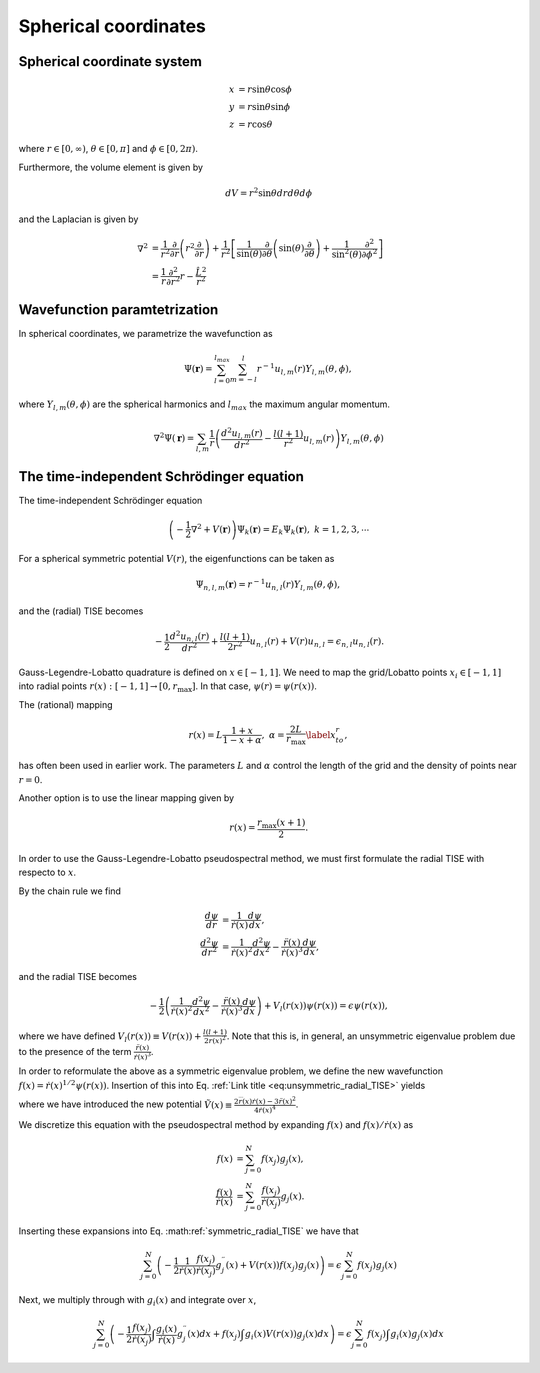 Spherical coordinates
#####################

Spherical coordinate system
===========================

.. math::

    x &= r \sin \theta \cos \phi \\
    y &= r \sin \theta \sin \phi \\
    z &= r \cos \theta

where :math:`r \in [0,\infty)`, :math:`\theta \in [0,\pi]` and :math:`\phi \in [0,2\pi)`. 

Furthermore, the volume element is given by 

.. math:: 
    
    dV = r^2 \sin \theta  dr d\theta d\phi 

and the Laplacian is given by 

.. math::

    \nabla^2 &= \frac{1}{r^2} \frac{\partial}{\partial r}\left( r^2 \frac{\partial}{\partial r} \right) + \frac{1}{r^2} \left[\frac{1}{\sin(\theta)}\frac{\partial}{\partial \theta}\left(\sin(\theta) \frac{\partial}{\partial \theta}\right) +\frac{1}{\sin^2(\theta)}\frac{\partial^2}{\partial \phi^2}\right] \\
    &= \frac{1}{r} \frac{\partial^2}{\partial r^2} r - \frac{\hat{L}^2}{r^2}


Wavefunction paramtetrization
=============================

In spherical coordinates, we parametrize the wavefunction as

.. math::

    \Psi(\mathbf{r}) = \sum_{l=0}^{l_{max}} \sum_{m=-l}^{l} r^{-1} u_{l,m}(r) Y_{l,m}(\theta, \phi),

where :math:`Y_{l,m}(\theta, \phi)` are the spherical harmonics and :math:`l_{max}` the maximum angular momentum.

.. math::

    \nabla^2 \Psi(\mathbf{r}) = \sum_{l,m} \frac{1}{r} \left(\frac{d^2 u_{l,m}(r)}{d r^2} - \frac{l(l+1)}{r^2} u_{l,m}(r) \right) Y_{l,m}(\theta, \phi)

The time-independent Schrödinger equation
=========================================

The time-independent Schrödinger equation

.. math::
    \left(-\frac{1}{2}\nabla^2 + V(\mathbf{r}) \right) \Psi_k(\mathbf{r}) = E_k \Psi_k(\mathbf{r}), \ \ k=1,2,3,\cdots

For a spherical symmetric potential :math:`V(r)`, the eigenfunctions can be taken as 

.. math::
    \Psi_{n,l,m}(\mathbf{r}) = r^{-1} u_{n,l}(r) Y_{l,m}(\theta, \phi),

and the (radial) TISE becomes 

.. math::

    -\frac{1}{2}\frac{d^2 u_{n,l}(r)}{d r^2}+\frac{l(l+1)}{2 r^2} u_{n,l}(r) + V(r)u_{n,l} = \epsilon_{n,l} u_{n,l}(r).

Gauss-Legendre-Lobatto quadrature is defined on :math:`x \in [-1,1]`. 
We need to map the grid/Lobatto points :math:`x_i \in [-1,1]` into radial points :math:`r(x): [-1,1] \rightarrow [0, r_{\text{max}}]`. 
In that case, :math:`\psi(r) = \psi(r(x))`.

The (rational) mapping 

.. math::
    
    r(x) = L \frac{1+x}{1-x+\alpha}, \ \ \alpha = \frac{2L}{r_{\text{max}}} \label{x_to_r},

has often been used in earlier work. 
The parameters :math:`L` and :math:`\alpha` control the length of the grid and the density of points near :math:`r=0`. 

Another option is to use the linear mapping given by 

.. math::

    r(x) = \frac{r_{\text{max}}(x+1)}{2}.

In order to use the Gauss-Legendre-Lobatto pseudospectral method, we must first formulate 
the radial TISE with respecto to :math:`x`.

By the chain rule we find 

.. math::
    
    \frac{d \psi}{dr} &= \frac{1}{\dot{r}(x)} \frac{d \psi}{dx}, \\
    \frac{d^2 \psi}{dr^2} &= \frac{1}{\dot{r}(x)^2} \frac{d^2 \psi}{dx^2} - \frac{\ddot{r}(x)}{\dot{r}(x)^3} \frac{d \psi}{dx},

and the radial TISE becomes

.. math::
    :name: eq:unsymmetric_radial_TISE
    
    -\frac{1}{2} \left( \frac{1}{\dot{r}(x)^2} \frac{d^2 \psi}{dx^2} - \frac{\ddot{r}(x)}{\dot{r}(x)^3} \frac{d \psi}{dx} \right) + V_l(r(x)) \psi(r(x)) = \epsilon \psi(r(x)),
    
where we have defined :math:`V_l(r(x)) \equiv V(r(x)) + \frac{l(l+1)}{2 r(x)^2}`. Note that this is, in general, an unsymmetric eigenvalue problem 
due to the presence of the term :math:`\frac{\ddot{r}(x)}{\dot{r}(x)^3}`.

In order to reformulate the above as a symmetric eigenvalue problem, we define the new wavefunction :math:`f(x) = \dot{r}(x)^{1/2} \psi(r(x))`.
Insertion of this into Eq. :ref:`Link title <eq:unsymmetric_radial_TISE>` yields 

.. math::
    :label: symmetric_radial_TISE
    
    \left(-\frac{1}{2} \frac{1}{\dot{r}(x)} \frac{d^2}{dx^2} \frac{1}{\dot{r}(x)} + V_l(r(x))+\tilde{V}(r(x)) \right) f(x) = \epsilon f(x),
    

where we have introduced the new potential :math:`\tilde{V}(x) \equiv \frac{2\dddot{r}(x)\dot{r}(x)-3\ddot{r}(x)^2}{4\dot{r}(x)^4}`.
     
We discretize this equation with the pseudospectral method by expanding :math:`f(x)` and :math:`f(x)/\dot{r}(x)` as 

.. math::

    f(x) &= \sum_{j=0}^N f(x_j) g_j(x), \\
    \frac{f(x)}{\dot{r}(x)} &= \sum_{j=0}^N \frac{f(x_j)}{\dot{r}(x_j)} g_j(x).

Inserting these expansions into Eq. :math:ref:`symmetric_radial_TISE` we have that 

.. math::

     \sum_{j=0}^N \left(-\frac{1}{2} \frac{1}{\dot{r}(x)} \frac{f(x_j)}{\dot{r}(x_j)} g^{\prime \prime}_j(x) + V(r(x)) f(x_j) g_j(x) \right) = \epsilon \sum_{j=0}^N f(x_j) g_j(x)

Next, we multiply through with :math:`g_i(x)` and integrate over :math:`x`, 

.. math::

     \sum_{j=0}^N \left(-\frac{1}{2}  \frac{f(x_j)}{\dot{r}(x_j)} \int \frac{g_i(x)}{\dot{r}(x)} g^{\prime \prime}_j(x) dx +  f(x_j) \int g_i(x) V(r(x)) g_j(x) dx \right) = \epsilon \sum_{j=0}^N f(x_j) \int g_i(x) g_j(x) dx

